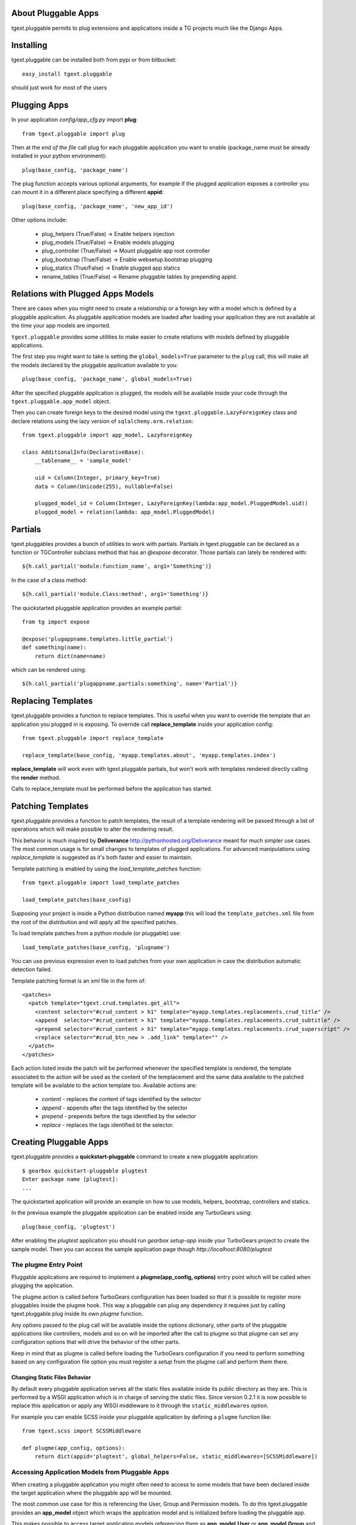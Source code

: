 About Pluggable Apps
-------------------------

tgext.pluggable permits to plug extensions and applications inside a TG projects
much like the Django Apps.

Installing
-------------------------------

tgext.pluggable can be installed both from pypi or from bitbucket::

    easy_install tgext.pluggable

should just work for most of the users

Plugging Apps
----------------------------

In your application *config/app_cfg.py* import **plug**::

    from tgext.pluggable import plug

Then at the *end of the file* call plug for each pluggable
application you want to enable (package_name must be
already installed in your python environment)::

    plug(base_config, 'package_name')

The plug function accepts various optional arguments, for
example if the plugged application exposes a controller
you can mount it in a different place specifying a different
**appid**::

    plug(base_config, 'package_name', 'new_app_id')

Other options include:

    - plug_helpers (True/False) -> Enable helpers injection
    - plug_models (True/False) -> Enable models plugging
    - plug_controller (True/False) -> Mount pluggable app root controller
    - plug_bootstrap (True/False) -> Enable websetup.bootstrap plugging
    - plug_statics (True/False) -> Enable plugged app statics
    - rename_tables (True/False) -> Rename pluggable tables by prepending appid.

Relations with Plugged Apps Models
--------------------------------------

There are cases when you might need to create a relationship or a foreign key
with a model which is defined by a pluggable application. As pluggable application
models are loaded after loading your application they are not available at the
time your app models are imported.

``tgext.pluggable`` provides some utilities to make easier to create relations
with models defined by pluggable applications.

The first step you might want to take is setting the ``global_models=True``
parameter to the ``plug`` call, this will make all the models declared by the
pluggable application available to you::

    plug(base_config, 'package_name', global_models=True)

After the specified pluggable application is plugged, the models will be available
inside your code through the ``tgext.pluggable.app_model`` object.

Then you can create foreign keys to the desired model using the
``tgext.pluggable.LazyForeignKey`` class and declare relations using the lazy
version of ``sqlalchemy.orm.relation``::

    from tgext.pluggable import app_model, LazyForeignKey

    class AdditionalInfo(DeclarativeBase):
        __tablename__ = 'sample_model'

        uid = Column(Integer, primary_key=True)
        data = Column(Unicode(255), nullable=False)

        plugged_model_id = Column(Integer, LazyForeignKey(lambda:app_model.PluggedModel.uid))
        plugged_model = relation(lambda: app_model.PluggedModel)


Partials
--------------------------

tgext.pluggables provides a bunch of utilities to work with partials.
Partials in tgext.pluggable can be declared as a function or TGController
subclass method that has an *@expose* decorator. Those partials can lately
be rendered with::

    ${h.call_partial('module:function_name', arg1='Something')}

In the case of a class method::

    ${h.call_partial('module.Class:method', arg1='Something')}

The quickstarted pluggable application provides an example partial::

    from tg import expose

    @expose('plugappname.templates.little_partial')
    def something(name):
        return dict(name=name)

which can be rendered using::

    ${h.call_partial('plugappname.partials:something', name='Partial')}

Replacing Templates
--------------------------

tgext.pluggable provides a function to replace templates.
This is useful when you want to override the template that an application
you plugged in is exposing. To override call **replace_template** inside
your application config::

    from tgext.pluggable import replace_template

    replace_template(base_config, 'myapp.templates.about', 'myapp.templates.index')

**replace_template** will work even with tgext.pluggable partials, but
won't work with templates rendered directly calling the **render** method.

Calls to replace_template must be performed before the application has started.

Patching Templates
----------------------------

tgext.pluggable provides a function to patch templates, the result
of a template rendering will be passed through a list of operations which will
make possible to alter the rendering result.

This behavior is much inspired by **Deliverance** http://pythonhosted.org/Deliverance
meant for much simpler use cases. The most common usage is for small changes to templates
of plugged applications. For advanced manipulations using `replace_template` is suggested
as it's both faster and easier to maintain.

Template patching is enabled by using the `load_template_patches` function::

    from tgext.pluggable import load_template_patches

    load_template_patches(base_config)

Supposing your project is inside a Python distribution named **myapp** this will
load the ``template_patches.xml`` file from the root of the distribution and will
apply all the specified patches.

To load template patches from a python module (or pluggable) use::

    load_template_patches(base_config, 'plugname')

You can use previous expression even to load patches from your own application
in case the distribution automatic detection failed.

Template patching format is an xml file in the form of::

    <patches>
      <patch template="tgext.crud.templates.get_all">
        <content selector="#crud_content > h1" template="myapp.templates.replacements.crud_title" />
        <append  selector="#crud_content > h1" template="myapp.templates.replacements.crud_subtitle" />
        <prepend selector="#crud_content > h1" template="myapp.templates.replacements.crud_superscript" />
        <replace selector="#crud_btn_new > .add_link" template="" />
      </patch>
    </patches>

Each action listed inside the patch will be performed whenever the specified template
is rendered, the template associated to the action will be used as the content of the templacement
and the same data available to the patched template will be available to the action template too.
Available actions are:

    * `content` - replaces the content of tags identified by the selector

    * `append` - appends after the tags identified by the selector

    * `prepend` - prepends before the tags identified by the selector

    * `replace` - replaces the tags identified bt the selector.

Creating Pluggable Apps
----------------------------

tgext.pluggable provides a **quickstart-pluggable** command
to create a new pluggable application::

    $ gearbox quickstart-pluggable plugtest
    Enter package name [plugtest]:
    ...

The quickstarted application will provide an example on how to use
models, helpers, bootstrap, controllers and statics.

In the previous example the pluggable application can be enabled
inside any TurboGears using::

    plug(base_config, 'plugtest')

After enabling the *plugtest* application you should run
*gearbox setup-app* inside your TurboGears project
to create the sample model. Then you can access the sample
application page though *http://localhost:8080/plugtest*

The plugme Entry Point
~~~~~~~~~~~~~~~~~~~~~~~~~~~~~~

Pluggable applications are required to implement a **plugme(app_config, options)** entry
point which will be called when plugging the application.

The plugme action is called before TurboGears configuration has been loaded so that
it is possible to register more pluggables inside the plugme hook. This way a pluggable
can plug any dependency it requires just by calling tgext.pluggable.plug inside its own
*plugme* function.

Any options passed to the plug call will be available inside the options dictionary,
other parts of the pluggable applications like controllers, models and so on will be
imported after the call to plugme so that plugme can set any configuration options that
will drive the behavior of the other parts.

Keep in mind that as plugme is called before loading the TurboGears configuration if you
need to perform something based on any configuration file option you must register a *setup*
from the plugme call and perform them there.

Changing Static Files Behavior
+++++++++++++++++++++++++++++++++++

By default every pluggable application serves all the static files available inside
its public directory as they are. This is performed by a WSGI application which is
in charge of serving the static files. Since version 0.2.1 it is now possible to
replace this application or apply any WSGI middleware to it through the
``static_middlewares`` option.

For example you can enable SCSS inside your pluggable application by
defining a ``plugme`` function like::

    from tgext.scss import SCSSMiddleware

    def plugme(app_config, options):
        return dict(appid='plugtest', global_helpers=False, static_middlewares=[SCSSMiddleware])
  
Accessing Application Models from Pluggable Apps
~~~~~~~~~~~~~~~~~~~~~~~~~~~~~~~~~~~~~~~~~~~~~~~~~~~~~

When creating a pluggable application you might often need to
access to some models that have been declared inside the
target application where the pluggable app will be mounted.

The most common use case for this is referencing the User, Group and Permission
models. To do this tgext.pluggable provides an **app_model** object which
wraps the application model and is initialized before loading the pluggable app.

This makes possible to access target application models referencing
them as **app_model.User** or **app_model.Group** and so on.
While you can guess that the primary key for those models is known
(for the app_model.User object for example you might consider referencing
to it as app_model.User.user_id) it is best practice to call the **primary_key**
function provided by tgext.pluggable to get a reference to its column.

This way it is possibile to declare relations to models which are not
provided by your pluggable app::

    from tgext.pluggable import app_model, primary_key

    user_id = Column(Integer, ForeignKey(primary_key(app_model.User)))
    user = relation(app_model.User)

Pluggable Relative Urls
----------------------------------

It is possible to generate an url relative to a pluggable mount point
using the **plug_url(pluggable, path, params=None, lazy=False)** this
function is also exposed inside the application helpers when a pluggable
is used. For example to generate an url relative to the *plugtest* pluggable
it is possible to call plug_url::

    plug_url('plugtest', '/')

To perform redirects inside a pluggable app the **plug_redirect(pluggable, path, params=None)**
function is provided. This function exposes the same interface as *plug_url* but
performs a redirect much like tg.redirect.

Managing Migrations
-------------------------------------

It is possible to initialize a migrations repository for a pluggable application.
This makes possible to evolve the database at later times for each pluggable application using
the `alembic <http://alembic.readthedocs.org/en/latest/tutorial.html#create-a-migration-script>`_ migration
library for SQLAlchemy.

Create Migration Repository
~~~~~~~~~~~~~~~~~~~~~~~~~~~~~~~~~~~~~

To be able to manage migrations the pluggable has to be initialized with a migration repository
to perform so, the author of the pluggable application has to run::

    $ gearbox migrate-pluggable plugtest init

Then to create migration scripts run::

    $ gearbox migrate-pluggable plugtest create 'Add column for user_name'

A file named like `2c8c79324a5e_Add_column_for_user_name.py` will be available inside the `migration/versions` directory
of the pluggable application.
*Remember to add this directory to your distribution package to make it available to users of your pluggable application*

Using Migrations
~~~~~~~~~~~~~~~~~~~~~~~~~~~~~~~~~~~~

If the pluggable application your are using supports migrations it is possible to apply them
using the `upgrade` and `downgrade` commands.

It is possible to run `upgrade` to move forward::

    $ gearbox migrate-pluggable plugtest upgrade
    22:11:28,029 INFO  [alembic.migration] Running upgrade None -> 3ca22a16fdcc

Or `downgrade` to revert a migration::

    $ gearbox migrate-pluggable plugtest downgrade
    22:15:24,004 INFO  [alembic.migration] Running downgrade 3ca22a16fdcc -> None

The versioning commands support being called on all the pluggables enabled inside your application
by specifying `all` as the pluggable name. This will load your application to detect the plugged
apps and will run the specified command for each one of them::

    $ gearbox migrate-pluggable all db_version
    22:15:54,104 INFO  [tgext.pluggable] Plugging plug1
    22:15:54,105 INFO  [tgext.pluggable] Plugging plug2
    22:15:54,106 INFO  [tgext.pluggable] Plugging plug3
    Migrating plug1, plug3, plug2
    
    plug1 Migrations
        Repository '/tmp/PLUGS/plug1/migration'
        Configuration File 'development.ini'
        Versioning Table 'plug1_migrate'
    22:15:54,249 INFO  [alembic.migration] Context impl SQLiteImpl.
    22:15:54,249 INFO  [alembic.migration] Will assume transactional DDL.
    Current revision for sqlite:////tmp/provaapp/devdata.db: 4edef05cc346 -> 1ae930148d69 (head), fourth migration
    
    plug3 Migrations
        Repository '/tmp/PLUGS/plug3/migration'
        Configuration File 'development.ini'
        Versioning Table 'plug3_migrate'
    22:15:54,253 INFO  [alembic.migration] Context impl SQLiteImpl.
    22:15:54,254 INFO  [alembic.migration] Will assume transactional DDL.
    Current revision for sqlite:////tmp/provaapp/devdata.db: 15819683bb72 -> 453f571f41e4 (head), test migration
    
    plug2 Migrations
        Repository '/tmp/PLUGS/plug2/migration'
        Configuration File 'development.ini'
        Versioning Table 'plug2_migrate'
    22:15:54,258 INFO  [alembic.migration] Context impl SQLiteImpl.
    22:15:54,259 INFO  [alembic.migration] Will assume transactional DDL.
    Current revision for sqlite:////tmp/provaapp/devdata.db: 154b4f69cbd1 -> 2c8c79324a5e (head), third migration
    
    
    
